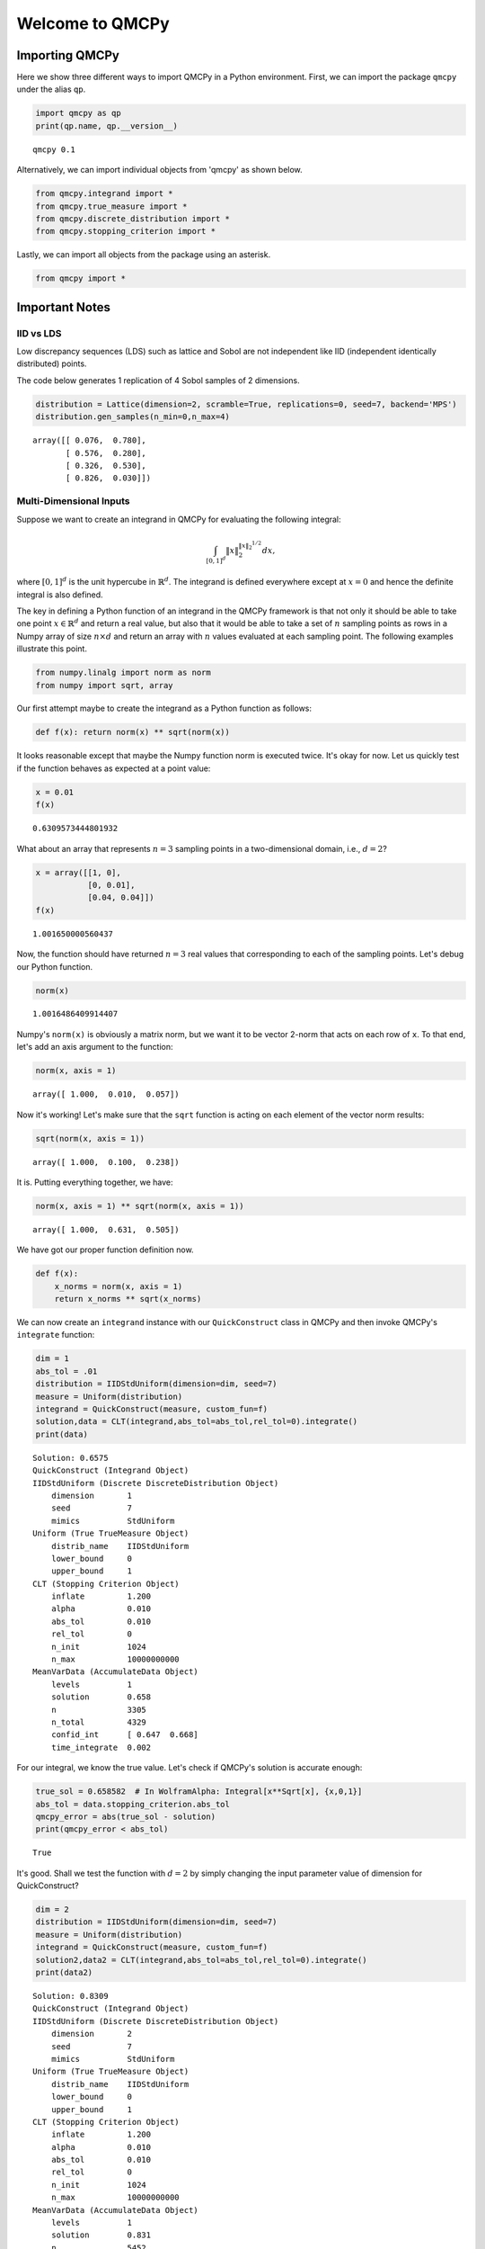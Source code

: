 Welcome to QMCPy
================

Importing QMCPy
---------------

Here we show three different ways to import QMCPy in a Python
environment. First, we can import the package ``qmcpy`` under the alias
``qp``.

.. code:: ipython3

    import qmcpy as qp
    print(qp.name, qp.__version__)


.. parsed-literal::

    qmcpy 0.1


Alternatively, we can import individual objects from 'qmcpy' as shown
below.

.. code:: ipython3

    from qmcpy.integrand import *
    from qmcpy.true_measure import *
    from qmcpy.discrete_distribution import *
    from qmcpy.stopping_criterion import *

Lastly, we can import all objects from the package using an asterisk.

.. code:: ipython3

    from qmcpy import *

Important Notes
---------------

IID vs LDS
~~~~~~~~~~

Low discrepancy sequences (LDS) such as lattice and Sobol are not
independent like IID (independent identically distributed) points.

The code below generates 1 replication of 4 Sobol samples of 2
dimensions.

.. code:: ipython3

    distribution = Lattice(dimension=2, scramble=True, replications=0, seed=7, backend='MPS')
    distribution.gen_samples(n_min=0,n_max=4)




.. parsed-literal::

    array([[ 0.076,  0.780],
           [ 0.576,  0.280],
           [ 0.326,  0.530],
           [ 0.826,  0.030]])



Multi-Dimensional Inputs
~~~~~~~~~~~~~~~~~~~~~~~~

Suppose we want to create an integrand in QMCPy for evaluating the
following integral:

.. math:: \int_{[0,1]^d} \|x\|_2^{\|x\|_2^{1/2}} dx,

where :math:`[0,1]^d` is the unit hypercube in :math:`\mathbb{R}^d`. The
integrand is defined everywhere except at :math:`x=0` and hence the
definite integral is also defined.

The key in defining a Python function of an integrand in the QMCPy
framework is that not only it should be able to take one point
:math:`x \in \mathbb{R}^d` and return a real value, but also that it
would be able to take a set of :math:`n` sampling points as rows in a
Numpy array of size :math:`n \times d` and return an array with
:math:`n` values evaluated at each sampling point. The following
examples illustrate this point.

.. code:: ipython3

    from numpy.linalg import norm as norm
    from numpy import sqrt, array

Our first attempt maybe to create the integrand as a Python function as
follows:

.. code:: ipython3

    def f(x): return norm(x) ** sqrt(norm(x))

It looks reasonable except that maybe the Numpy function norm is
executed twice. It's okay for now. Let us quickly test if the function
behaves as expected at a point value:

.. code:: ipython3

    x = 0.01
    f(x)




.. parsed-literal::

    0.6309573444801932



What about an array that represents :math:`n=3` sampling points in a
two-dimensional domain, i.e., :math:`d=2`?

.. code:: ipython3

    x = array([[1, 0], 
               [0, 0.01],
               [0.04, 0.04]])
    f(x)




.. parsed-literal::

    1.001650000560437



Now, the function should have returned :math:`n=3` real values that
corresponding to each of the sampling points. Let's debug our Python
function.

.. code:: ipython3

    norm(x)




.. parsed-literal::

    1.0016486409914407



Numpy's ``norm(x)`` is obviously a matrix norm, but we want it to be
vector 2-norm that acts on each row of ``x``. To that end, let's add an
axis argument to the function:

.. code:: ipython3

    norm(x, axis = 1)




.. parsed-literal::

    array([ 1.000,  0.010,  0.057])



Now it's working! Let's make sure that the ``sqrt`` function is acting
on each element of the vector norm results:

.. code:: ipython3

    sqrt(norm(x, axis = 1))




.. parsed-literal::

    array([ 1.000,  0.100,  0.238])



It is. Putting everything together, we have:

.. code:: ipython3

    norm(x, axis = 1) ** sqrt(norm(x, axis = 1))




.. parsed-literal::

    array([ 1.000,  0.631,  0.505])



We have got our proper function definition now.

.. code:: ipython3

    def f(x):
        x_norms = norm(x, axis = 1)
        return x_norms ** sqrt(x_norms)

We can now create an ``integrand`` instance with our ``QuickConstruct``
class in QMCPy and then invoke QMCPy's ``integrate`` function:

.. code:: ipython3

    dim = 1
    abs_tol = .01
    distribution = IIDStdUniform(dimension=dim, seed=7)
    measure = Uniform(distribution)
    integrand = QuickConstruct(measure, custom_fun=f)
    solution,data = CLT(integrand,abs_tol=abs_tol,rel_tol=0).integrate()
    print(data)


.. parsed-literal::

    Solution: 0.6575         
    QuickConstruct (Integrand Object)
    IIDStdUniform (Discrete DiscreteDistribution Object)
    	dimension       1
    	seed            7
    	mimics          StdUniform
    Uniform (True TrueMeasure Object)
    	distrib_name    IIDStdUniform
    	lower_bound     0
    	upper_bound     1
    CLT (Stopping Criterion Object)
    	inflate         1.200
    	alpha           0.010
    	abs_tol         0.010
    	rel_tol         0
    	n_init          1024
    	n_max           10000000000
    MeanVarData (AccumulateData Object)
    	levels          1
    	solution        0.658
    	n               3305
    	n_total         4329
    	confid_int      [ 0.647  0.668]
    	time_integrate  0.002
    


For our integral, we know the true value. Let's check if QMCPy's
solution is accurate enough:

.. code:: ipython3

    true_sol = 0.658582  # In WolframAlpha: Integral[x**Sqrt[x], {x,0,1}]
    abs_tol = data.stopping_criterion.abs_tol
    qmcpy_error = abs(true_sol - solution)
    print(qmcpy_error < abs_tol)


.. parsed-literal::

    True


It's good. Shall we test the function with :math:`d=2` by simply
changing the input parameter value of dimension for QuickConstruct?

.. code:: ipython3

    dim = 2
    distribution = IIDStdUniform(dimension=dim, seed=7)
    measure = Uniform(distribution)
    integrand = QuickConstruct(measure, custom_fun=f)
    solution2,data2 = CLT(integrand,abs_tol=abs_tol,rel_tol=0).integrate()
    print(data2)


.. parsed-literal::

    Solution: 0.8309         
    QuickConstruct (Integrand Object)
    IIDStdUniform (Discrete DiscreteDistribution Object)
    	dimension       2
    	seed            7
    	mimics          StdUniform
    Uniform (True TrueMeasure Object)
    	distrib_name    IIDStdUniform
    	lower_bound     0
    	upper_bound     1
    CLT (Stopping Criterion Object)
    	inflate         1.200
    	alpha           0.010
    	abs_tol         0.010
    	rel_tol         0
    	n_init          1024
    	n_max           10000000000
    MeanVarData (AccumulateData Object)
    	levels          1
    	solution        0.831
    	n               5452
    	n_total         6476
    	confid_int      [ 0.821  0.841]
    	time_integrate  0.002
    


Once again, we could test for accuracy of QMCPy with respect to the true
value:

.. code:: ipython3

    true_sol2 = 0.827606  # In WolframAlpha: Integral[Sqrt[x**2+y**2])**Sqrt[Sqrt[x**2+y**2]], {x,0,1}, {y,0,1}]
    abs_tol2 = data2.stopping_criterion.abs_tol
    qmcpy_error2 = abs(true_sol2 - solution2)
    print(qmcpy_error2 < abs_tol2)


.. parsed-literal::

    True


